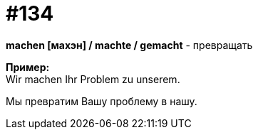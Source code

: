 [#19_030]
= #134
:hardbreaks:

*machen [махэн] / machte / gemacht* - превращать

*Пример:*
Wir machen Ihr Problem zu unserem.

Мы превратим Вашу проблему в нашу.